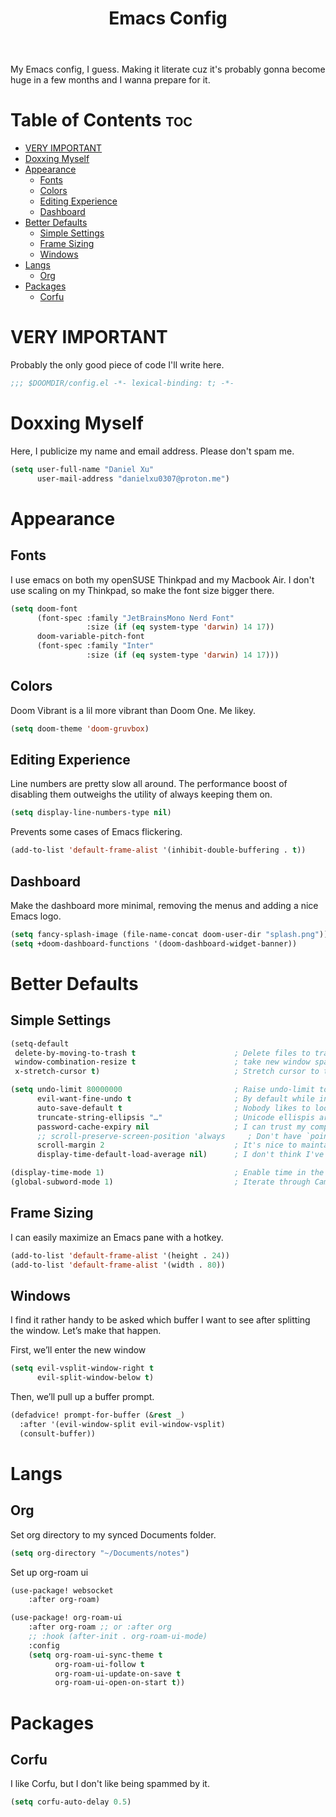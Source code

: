 #+title: Emacs Config

My Emacs config, I guess. Making it literate cuz it's probably gonna become huge
in a few months and I wanna prepare for it.

* Table of Contents :toc:
- [[#very-important][VERY IMPORTANT]]
- [[#doxxing-myself][Doxxing Myself]]
- [[#appearance][Appearance]]
  - [[#fonts][Fonts]]
  - [[#colors][Colors]]
  - [[#editing-experience][Editing Experience]]
  - [[#dashboard][Dashboard]]
- [[#better-defaults][Better Defaults]]
  - [[#simple-settings][Simple Settings]]
  - [[#frame-sizing][Frame Sizing]]
  - [[#windows][Windows]]
- [[#langs][Langs]]
  - [[#org][Org]]
- [[#packages][Packages]]
  - [[#corfu][Corfu]]

* VERY IMPORTANT
Probably the only good piece of code I'll write here.

#+begin_src emacs-lisp
;;; $DOOMDIR/config.el -*- lexical-binding: t; -*-
#+end_src

* Doxxing Myself
Here, I publicize my name and email address. Please don't spam me.

#+begin_src emacs-lisp
(setq user-full-name "Daniel Xu"
      user-mail-address "danielxu0307@proton.me")
#+end_src

* Appearance
** Fonts
I use emacs on both my openSUSE Thinkpad and my Macbook Air. I don't use scaling
on my Thinkpad, so make the font size bigger there.

#+begin_src emacs-lisp
(setq doom-font
      (font-spec :family "JetBrainsMono Nerd Font"
                 :size (if (eq system-type 'darwin) 14 17))
      doom-variable-pitch-font
      (font-spec :family "Inter"
                 :size (if (eq system-type 'darwin) 14 17)))
#+end_src

** Colors
Doom Vibrant is a lil more vibrant than Doom One. Me likey.

#+begin_src emacs-lisp
(setq doom-theme 'doom-gruvbox)
#+end_src

** Editing Experience
Line numbers are pretty slow all around. The performance boost of disabling them
outweighs the utility of always keeping them on.

#+begin_src emacs-lisp
(setq display-line-numbers-type nil)
#+end_src

Prevents some cases of Emacs flickering.

#+begin_src emacs-lisp
(add-to-list 'default-frame-alist '(inhibit-double-buffering . t))
#+end_src

** Dashboard
Make the dashboard more minimal, removing the menus and adding a nice Emacs
logo.

#+begin_src emacs-lisp
(setq fancy-splash-image (file-name-concat doom-user-dir "splash.png"))
(setq +doom-dashboard-functions '(doom-dashboard-widget-banner))
#+end_src

* Better Defaults
** Simple Settings
#+begin_src emacs-lisp
(setq-default
 delete-by-moving-to-trash t                      ; Delete files to trash
 window-combination-resize t                      ; take new window space from all other windows (not just current)
 x-stretch-cursor t)                              ; Stretch cursor to the glyph width

(setq undo-limit 80000000                         ; Raise undo-limit to 80Mb
      evil-want-fine-undo t                       ; By default while in insert all changes are one big blob. Be more granular
      auto-save-default t                         ; Nobody likes to loose work, I certainly don't
      truncate-string-ellipsis "…"                ; Unicode ellispis are nicer than "...", and also save /precious/ space
      password-cache-expiry nil                   ; I can trust my computers ... can't I?
      ;; scroll-preserve-screen-position 'always     ; Don't have `point' jump around
      scroll-margin 2                             ; It's nice to maintain a little margin
      display-time-default-load-average nil)      ; I don't think I've ever found this useful

(display-time-mode 1)                             ; Enable time in the mode-line
(global-subword-mode 1)                           ; Iterate through CamelCase words
#+end_src

** Frame Sizing
I can easily maximize an Emacs pane with a hotkey.

#+begin_src emacs-lisp
(add-to-list 'default-frame-alist '(height . 24))
(add-to-list 'default-frame-alist '(width . 80))
#+end_src

** Windows
I find it rather handy to be asked which buffer I want to see after splitting
the window. Let’s make that happen.

First, we’ll enter the new window

#+begin_src emacs-lisp
(setq evil-vsplit-window-right t
      evil-split-window-below t)
#+end_src

Then, we’ll pull up a buffer prompt.

#+begin_src emacs-lisp
(defadvice! prompt-for-buffer (&rest _)
  :after '(evil-window-split evil-window-vsplit)
  (consult-buffer))
#+end_src

* Langs
** Org
Set org directory to my synced Documents folder.

#+begin_src emacs-lisp
(setq org-directory "~/Documents/notes")
#+end_src

Set up org-roam ui

#+begin_src emacs-lisp
(use-package! websocket
    :after org-roam)

(use-package! org-roam-ui
    :after org-roam ;; or :after org
    ;; :hook (after-init . org-roam-ui-mode)
    :config
    (setq org-roam-ui-sync-theme t
          org-roam-ui-follow t
          org-roam-ui-update-on-save t
          org-roam-ui-open-on-start t))

#+end_src

* Packages
** Corfu
I like Corfu, but I don't like being spammed by it.

#+begin_src emacs-lisp
(setq corfu-auto-delay 0.5)
#+end_src
